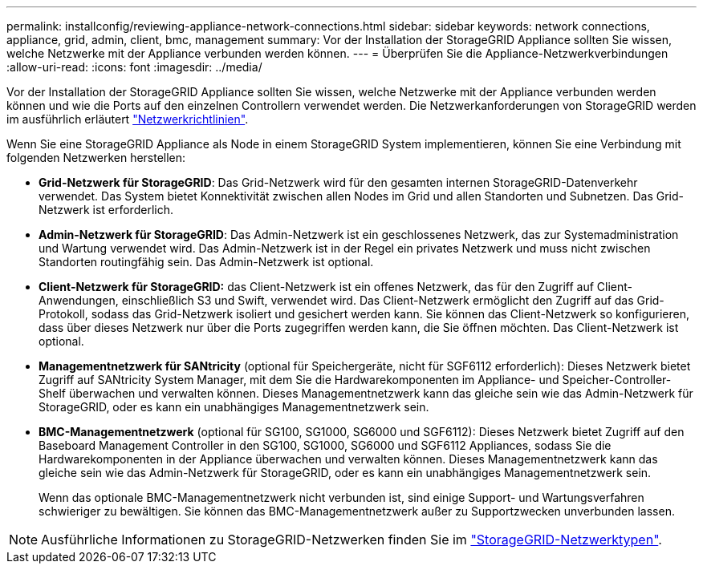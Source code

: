 ---
permalink: installconfig/reviewing-appliance-network-connections.html 
sidebar: sidebar 
keywords: network connections, appliance, grid, admin, client, bmc, management 
summary: Vor der Installation der StorageGRID Appliance sollten Sie wissen, welche Netzwerke mit der Appliance verbunden werden können. 
---
= Überprüfen Sie die Appliance-Netzwerkverbindungen
:allow-uri-read: 
:icons: font
:imagesdir: ../media/


[role="lead"]
Vor der Installation der StorageGRID Appliance sollten Sie wissen, welche Netzwerke mit der Appliance verbunden werden können und wie die Ports auf den einzelnen Controllern verwendet werden. Die Netzwerkanforderungen von StorageGRID werden im ausführlich erläutert link:../network/index.html["Netzwerkrichtlinien"].

Wenn Sie eine StorageGRID Appliance als Node in einem StorageGRID System implementieren, können Sie eine Verbindung mit folgenden Netzwerken herstellen:

* *Grid-Netzwerk für StorageGRID*: Das Grid-Netzwerk wird für den gesamten internen StorageGRID-Datenverkehr verwendet. Das System bietet Konnektivität zwischen allen Nodes im Grid und allen Standorten und Subnetzen. Das Grid-Netzwerk ist erforderlich.
* *Admin-Netzwerk für StorageGRID*: Das Admin-Netzwerk ist ein geschlossenes Netzwerk, das zur Systemadministration und Wartung verwendet wird. Das Admin-Netzwerk ist in der Regel ein privates Netzwerk und muss nicht zwischen Standorten routingfähig sein. Das Admin-Netzwerk ist optional.
* *Client-Netzwerk für StorageGRID:* das Client-Netzwerk ist ein offenes Netzwerk, das für den Zugriff auf Client-Anwendungen, einschließlich S3 und Swift, verwendet wird. Das Client-Netzwerk ermöglicht den Zugriff auf das Grid-Protokoll, sodass das Grid-Netzwerk isoliert und gesichert werden kann. Sie können das Client-Netzwerk so konfigurieren, dass über dieses Netzwerk nur über die Ports zugegriffen werden kann, die Sie öffnen möchten. Das Client-Netzwerk ist optional.
* *Managementnetzwerk für SANtricity* (optional für Speichergeräte, nicht für SGF6112 erforderlich): Dieses Netzwerk bietet Zugriff auf SANtricity System Manager, mit dem Sie die Hardwarekomponenten im Appliance- und Speicher-Controller-Shelf überwachen und verwalten können. Dieses Managementnetzwerk kann das gleiche sein wie das Admin-Netzwerk für StorageGRID, oder es kann ein unabhängiges Managementnetzwerk sein.
* *BMC-Managementnetzwerk* (optional für SG100, SG1000, SG6000 und SGF6112): Dieses Netzwerk bietet Zugriff auf den Baseboard Management Controller in den SG100, SG1000, SG6000 und SGF6112 Appliances, sodass Sie die Hardwarekomponenten in der Appliance überwachen und verwalten können. Dieses Managementnetzwerk kann das gleiche sein wie das Admin-Netzwerk für StorageGRID, oder es kann ein unabhängiges Managementnetzwerk sein.
+
Wenn das optionale BMC-Managementnetzwerk nicht verbunden ist, sind einige Support- und Wartungsverfahren schwieriger zu bewältigen. Sie können das BMC-Managementnetzwerk außer zu Supportzwecken unverbunden lassen.




NOTE: Ausführliche Informationen zu StorageGRID-Netzwerken finden Sie im link:../network/storagegrid-network-types.html["StorageGRID-Netzwerktypen"].
